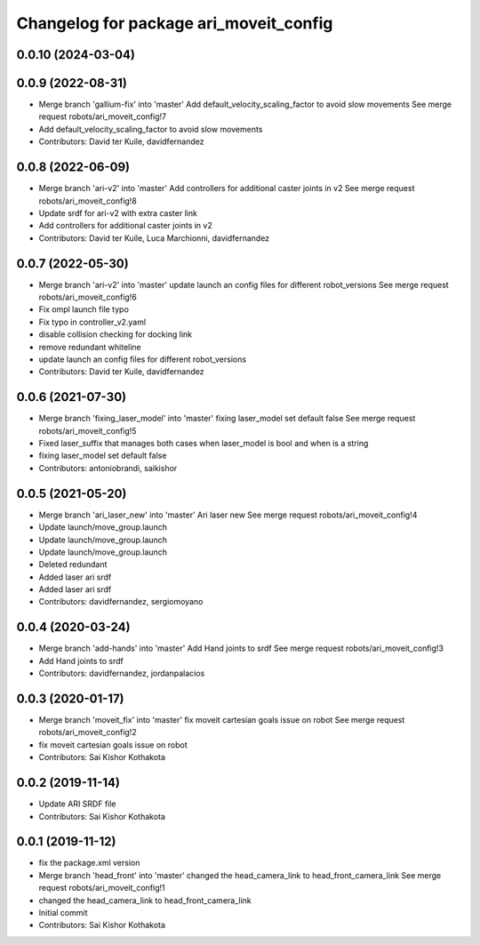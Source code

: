 ^^^^^^^^^^^^^^^^^^^^^^^^^^^^^^^^^^^^^^^
Changelog for package ari_moveit_config
^^^^^^^^^^^^^^^^^^^^^^^^^^^^^^^^^^^^^^^

0.0.10 (2024-03-04)
-------------------

0.0.9 (2022-08-31)
------------------
* Merge branch 'gallium-fix' into 'master'
  Add default_velocity_scaling_factor to avoid slow movements
  See merge request robots/ari_moveit_config!7
* Add default_velocity_scaling_factor to avoid slow movements
* Contributors: David ter Kuile, davidfernandez

0.0.8 (2022-06-09)
------------------
* Merge branch 'ari-v2' into 'master'
  Add controllers for additional caster joints in v2
  See merge request robots/ari_moveit_config!8
* Update srdf for ari-v2 with extra caster link
* Add controllers for additional caster joints in v2
* Contributors: David ter Kuile, Luca Marchionni, davidfernandez

0.0.7 (2022-05-30)
------------------
* Merge branch 'ari-v2' into 'master'
  update launch an config files for different robot_versions
  See merge request robots/ari_moveit_config!6
* Fix ompl launch file typo
* Fix typo in controller_v2.yaml
* disable collision checking for docking link
* remove redundant whiteline
* update launch an config files for different robot_versions
* Contributors: David ter Kuile, davidfernandez

0.0.6 (2021-07-30)
------------------
* Merge branch 'fixing_laser_model' into 'master'
  fixing laser_model set default false
  See merge request robots/ari_moveit_config!5
* Fixed laser_suffix that manages both cases when laser_model is bool and when is a string
* fixing laser_model set default false
* Contributors: antoniobrandi, saikishor

0.0.5 (2021-05-20)
------------------
* Merge branch 'ari_laser_new' into 'master'
  Ari laser new
  See merge request robots/ari_moveit_config!4
* Update launch/move_group.launch
* Update launch/move_group.launch
* Update launch/move_group.launch
* Deleted redundant
* Added laser ari srdf
* Added laser ari srdf
* Contributors: davidfernandez, sergiomoyano

0.0.4 (2020-03-24)
------------------
* Merge branch 'add-hands' into 'master'
  Add Hand joints to srdf
  See merge request robots/ari_moveit_config!3
* Add Hand joints to srdf
* Contributors: davidfernandez, jordanpalacios

0.0.3 (2020-01-17)
------------------
* Merge branch 'moveit_fix' into 'master'
  fix moveit cartesian goals issue on robot
  See merge request robots/ari_moveit_config!2
* fix moveit cartesian goals issue on robot
* Contributors: Sai Kishor Kothakota

0.0.2 (2019-11-14)
------------------
* Update ARI SRDF file
* Contributors: Sai Kishor Kothakota

0.0.1 (2019-11-12)
------------------
* fix the package.xml version
* Merge branch 'head_front' into 'master'
  changed the head_camera_link to head_front_camera_link
  See merge request robots/ari_moveit_config!1
* changed the head_camera_link to head_front_camera_link
* Initial commit
* Contributors: Sai Kishor Kothakota
